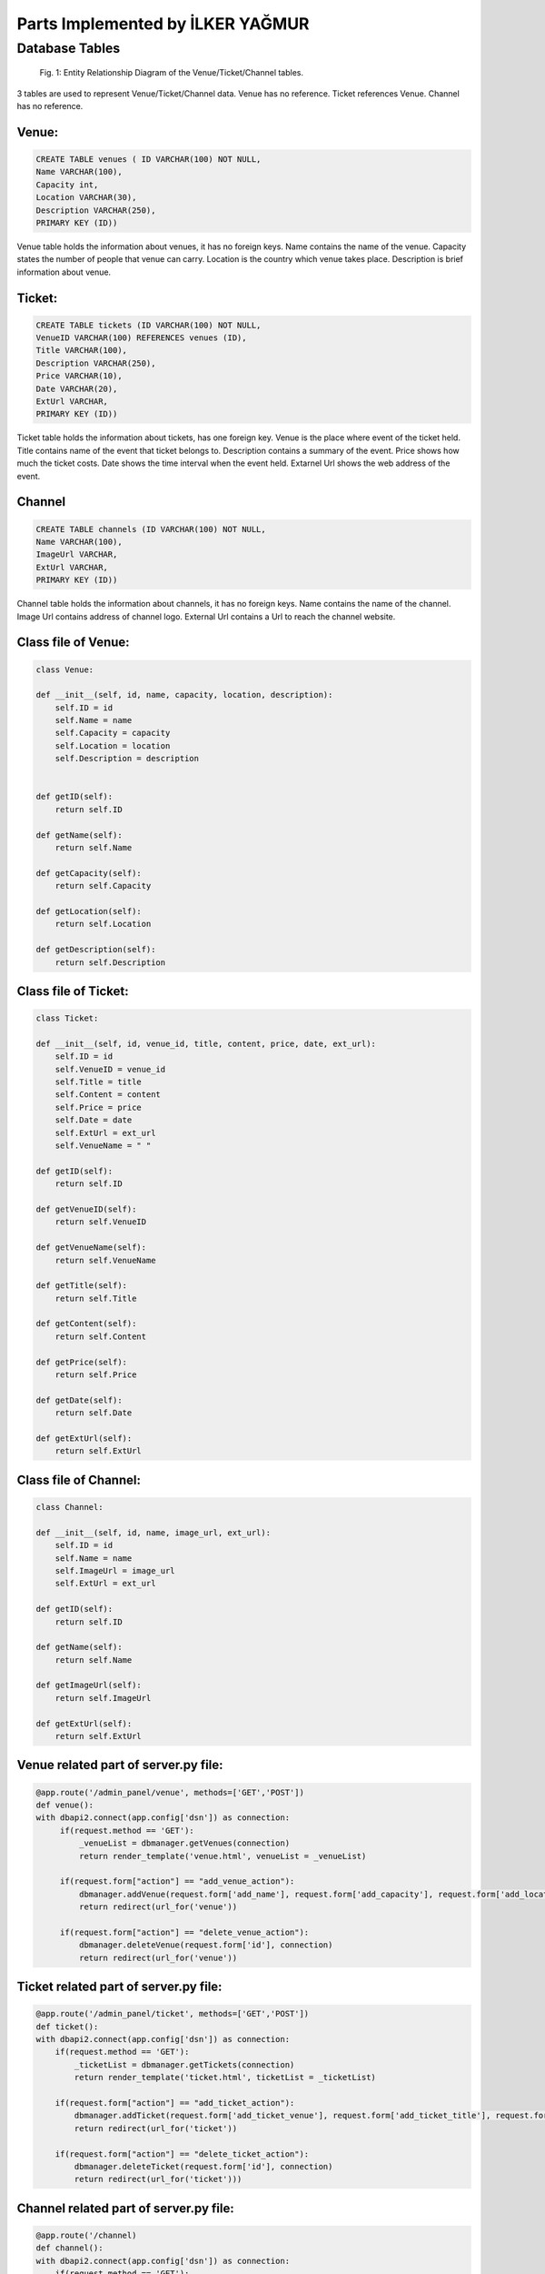 Parts Implemented by İLKER YAĞMUR
=================================

Database Tables
---------------
.. figure:: static/member3db.png
      :scale: 100 %
      :alt: Database Tables

      Fig. 1: Entity Relationship Diagram of the Venue/Ticket/Channel tables.

3 tables are used to represent Venue/Ticket/Channel data.
Venue has no reference.
Ticket references Venue.
Channel has no reference.


Venue:
******

.. code-block:: plpgsql

   CREATE TABLE venues ( ID VARCHAR(100) NOT NULL,
   Name VARCHAR(100),
   Capacity int,
   Location VARCHAR(30),
   Description VARCHAR(250),
   PRIMARY KEY (ID))

Venue table holds the information about venues, it has no foreign keys.
Name contains the name of the venue.
Capacity states the number of people that venue can carry.
Location is the country which venue takes place.
Description is brief information about venue.



Ticket:
*******


.. code-block:: plpgsql

   CREATE TABLE tickets (ID VARCHAR(100) NOT NULL,
   VenueID VARCHAR(100) REFERENCES venues (ID),
   Title VARCHAR(100),
   Description VARCHAR(250),
   Price VARCHAR(10),
   Date VARCHAR(20),
   ExtUrl VARCHAR,
   PRIMARY KEY (ID))

Ticket table holds the information about tickets, has one foreign key.
Venue is the place where event of the ticket held.
Title contains name of the event that ticket belongs to.
Description contains a summary of the event.
Price shows how much the ticket costs.
Date shows the time interval when the event held.
Extarnel Url shows the web address of the event.



Channel
*******

.. code-block:: plpgsql

   CREATE TABLE channels (ID VARCHAR(100) NOT NULL,
   Name VARCHAR(100),
   ImageUrl VARCHAR,
   ExtUrl VARCHAR,
   PRIMARY KEY (ID))

Channel table holds the information about channels, it has no foreign keys.
Name contains the name of the channel.
Image Url contains address of channel logo.
External Url contains a Url to reach the channel website.


Class file of Venue:
********************
.. code-block:: python

    class Venue:

    def __init__(self, id, name, capacity, location, description):
        self.ID = id
        self.Name = name
        self.Capacity = capacity
        self.Location = location
        self.Description = description


    def getID(self):
        return self.ID

    def getName(self):
        return self.Name

    def getCapacity(self):
        return self.Capacity

    def getLocation(self):
        return self.Location

    def getDescription(self):
        return self.Description





Class file of Ticket:
*********************
.. code-block:: python

    class Ticket:

    def __init__(self, id, venue_id, title, content, price, date, ext_url):
        self.ID = id
        self.VenueID = venue_id
        self.Title = title
        self.Content = content
        self.Price = price
        self.Date = date
        self.ExtUrl = ext_url
        self.VenueName = " "

    def getID(self):
        return self.ID

    def getVenueID(self):
        return self.VenueID

    def getVenueName(self):
        return self.VenueName

    def getTitle(self):
        return self.Title

    def getContent(self):
        return self.Content

    def getPrice(self):
        return self.Price

    def getDate(self):
        return self.Date

    def getExtUrl(self):
        return self.ExtUrl


Class file of Channel:
**********************

.. code-block:: python

    class Channel:

    def __init__(self, id, name, image_url, ext_url):
        self.ID = id
        self.Name = name
        self.ImageUrl = image_url
        self.ExtUrl = ext_url

    def getID(self):
        return self.ID

    def getName(self):
        return self.Name

    def getImageUrl(self):
        return self.ImageUrl

    def getExtUrl(self):
        return self.ExtUrl



Venue related part of server.py file:
*************************************

.. code-block:: python

   @app.route('/admin_panel/venue', methods=['GET','POST'])
   def venue():
   with dbapi2.connect(app.config['dsn']) as connection:
        if(request.method == 'GET'):
            _venueList = dbmanager.getVenues(connection)
            return render_template('venue.html', venueList = _venueList)

        if(request.form["action"] == "add_venue_action"):
            dbmanager.addVenue(request.form['add_name'], request.form['add_capacity'], request.form['add_location'], request.form['add_desc'], connection)
            return redirect(url_for('venue'))

        if(request.form["action"] == "delete_venue_action"):
            dbmanager.deleteVenue(request.form['id'], connection)
            return redirect(url_for('venue'))

Ticket related part of server.py file:
**************************************
.. code-block:: python

    @app.route('/admin_panel/ticket', methods=['GET','POST'])
    def ticket():
    with dbapi2.connect(app.config['dsn']) as connection:
        if(request.method == 'GET'):
            _ticketList = dbmanager.getTickets(connection)
            return render_template('ticket.html', ticketList = _ticketList)

        if(request.form["action"] == "add_ticket_action"):
            dbmanager.addTicket(request.form['add_ticket_venue'], request.form['add_ticket_title'], request.form['add_ticket_content'],request.form['add_ticket_price'], request.form['add_ticket_exturl'], request.form['add_ticket_date'],connection)
            return redirect(url_for('ticket'))

        if(request.form["action"] == "delete_ticket_action"):
            dbmanager.deleteTicket(request.form['id'], connection)
            return redirect(url_for('ticket')))

Channel related part of server.py file:
***************************************
.. code-block:: python

    @app.route('/channel)
    def channel():
    with dbapi2.connect(app.config['dsn']) as connection:
        if(request.method == 'GET'):
            _channelList = dbmanager.getChannels(connection)
            return render_template('channel.html', channelList = _channelList)

        if(request.form["action"] == "Add Channel"):
            dbmanager.addChannel(request.form['add_channel_name'], request.form['add_channel_imageurl'], request.form['add_channel_exturl'], connection)
            return redirect(url_for('channel'))

        if(request.form["action"] == "Delete"):
            dbmanager.deleteChannel(request.form['id'], connection)
            return redirect(url_for('channel'))

        return render_template('channel.html'))


Venue related part of dbmanager.py file:
****************************************
.. code-block:: python

    def createVenueTable():

    conn = psycopg2.connect(conn_string)

    cursor = conn.cursor()

    cursor.execute("CREATE TABLE venues ( ID VARCHAR(100) NOT NULL,Name VARCHAR(100),Capacity int,Location VARCHAR(30),Description VARCHAR(250),PRIMARY KEY (ID))")

    conn.commit()

    def getVenues(conn):

    cursor = conn.cursor()

    cursor.execute("SELECT * FROM venues ")

    venueList = []

    row = cursor.fetchone()
    while row:

       temp_venue = Venue(row[0],row[1],row[2],row[3],row[4])

       venueList.append(temp_venue)

       row = cursor.fetchone()

    return venueList

    def getVenue(id, conn):

    cursor = conn.cursor()

    cursor.execute("SELECT * FROM venues WHERE id = '%s'"%(id))

    row = cursor.fetchone()

    venue = Venue(row[0],row[1],row[2],row[3],row[4])

    return venue

    def addVenue(name, capacity, location, description, conn):

    try:

        cursor = conn.cursor()

        cursor.execute("INSERT INTO venues VALUES('%s','%s','%s','%s','%s')"%(utils.generateID(),name, capacity,location,description))

        conn.commit()


    except Exception as e:
        print(str(e))
        pass

    def deleteVenue(id, conn):

    cursor = conn.cursor()

    cursor.execute("DELETE FROM venues WHERE id = '%s'"%(id))

    conn.commit()

Ticket related part of dbmanager.py file:
*****************************************
.. code-block:: python

    def createTicketTable():

    conn = psycopg2.connect(conn_string)

    cursor = conn.cursor()

    cursor.execute("CREATE TABLE tickets (ID VARCHAR(100) NOT NULL,VenueID VARCHAR(100) REFERENCES venues (ID),Title VARCHAR(100),Description VARCHAR(250),Price VARCHAR(10),Date VARCHAR(20),ExtUrl VARCHAR,PRIMARY KEY (ID))")

    conn.commit()

    def getTickets(conn):

    cursor = conn.cursor()

    cursor.execute("SELECT * FROM tickets")

    ticketList = []

    row = cursor.fetchone()
    while row:

       temp_ticket = Ticket(row[0],row[1],row[2],row[3],row[4],row[5],row[6])

       ticketList.append(temp_ticket)

       row = cursor.fetchone()

    for temp_ticket in ticketList:

        cursor.execute("SELECT name FROM venues WHERE id='%s'"%(temp_ticket.getVenueID()))

        row2 = cursor.fetchone()

        temp_ticket.VenueName = row2[0]

    return ticketList

    def addTicket(venue_name, title, content, price, date, ext_url,conn):
    try:

        cursor = conn.cursor()

        cursor.execute("SELECT ID FROM venues WHERE name = '%s'"%(venue_name))

        venue_id = cursor.fetchone()

        cursor.execute("INSERT INTO tickets VALUES('%s','%s','%s','%s','%s','%s','%s')"%(utils.generateID(),venue_id, title, content, price, date, ext_url))

        conn.commit()

    except Exception as e:
        print(str(e))
        pass

    def deleteTicket(id,conn):

    cursor = conn.cursor()

    cursor.execute("DELETE FROM tickets WHERE id = '%s'"%(id))

    conn.commit()

Channel related part of dbmanager.py file:
******************************************
.. code-block:: python

    def createChannelTable():

    conn = psycopg2.connect(conn_string)

    cursor = conn.cursor()

    cursor.execute("CREATE TABLE channels (ID VARCHAR(100) NOT NULL,Name VARCHAR(100),ImageUrl VARCHAR,ExtUrl VARCHAR,PRIMARY KEY (ID))")

    conn.commit()

    def getChannels(conn):

    cursor = conn.cursor()

    cursor.execute("SELECT * FROM channels")

    channelList = []

    row = cursor.fetchone()
    while row:

       channel = Channel(row[0],row[1],row[2],row[3])

       channelList.append(channel)

       row = cursor.fetchone()

    return channelList

    def addChannel(name, image_url, ext_url, conn):

    try:

        cursor = conn.cursor()

        cursor.execute("INSERT INTO channels VALUES('%s','%s','%s','%s')"%(utils.generateID(),name, image_url,ext_url))

        conn.commit()

    except Exception as e:
        print(str(e))
        pass

    def deleteChannel(id, conn):

    cursor = conn.cursor()

    cursor.execute("DELETE FROM channels WHERE id = '%s'"%(id))

    conn.commit()




